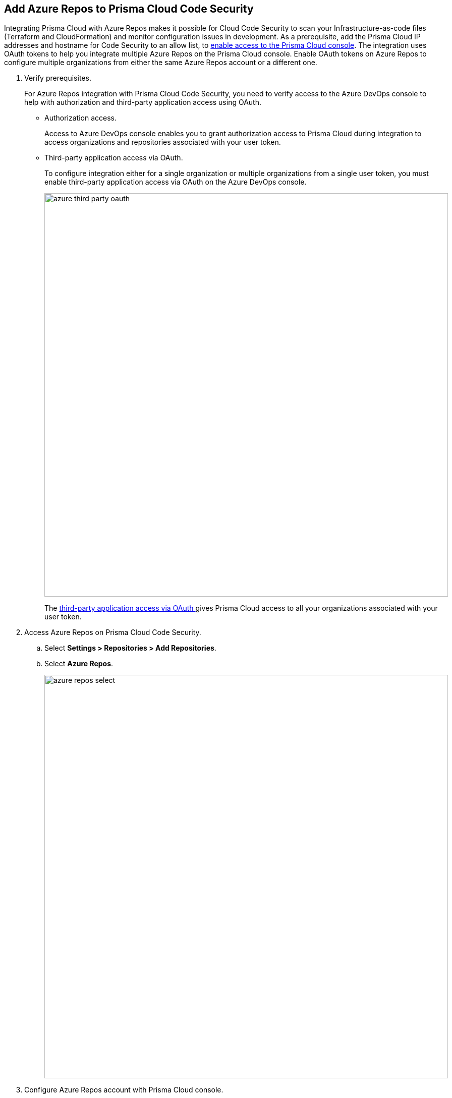 :topic_type: task

[.task]
== Add Azure Repos to Prisma Cloud Code Security

Integrating Prisma Cloud with Azure Repos makes it possible for Cloud Code Security to scan your Infrastructure-as-code files (Terraform and CloudFormation) and monitor configuration issues in development.
As a prerequisite, add the Prisma Cloud IP addresses and hostname for Code Security to an allow list, to https://docs.paloaltonetworks.com/prisma/prisma-cloud/prisma-cloud-admin/get-started-with-prisma-cloud/enable-access-prisma-cloud-console.html#id7cb1c15c-a2fa-4072-%20b074-063158eeec08[enable access to the Prisma Cloud console].
The integration uses OAuth tokens to help you integrate multiple Azure Repos on the Prisma Cloud console. Enable OAuth tokens on Azure Repos to configure multiple organizations from either the same Azure Repos account or a different one.

[.procedure]

. Verify prerequisites.
+
For Azure Repos integration with Prisma Cloud Code Security, you need to verify access to the Azure DevOps console to help with authorization and third-party application access using OAuth.
+
* Authorization access.
+
Access to Azure DevOps console enables you to grant authorization access to Prisma Cloud during integration to access organizations and repositories associated with your user token.
+
* Third-party application access via OAuth.
+
To configure integration either for a single organization or multiple organizations from a single user token, you must enable third-party application access via OAuth on the Azure DevOps console.
+
image::azure-third-party-oauth.png[width=800]
+
The https://docs.microsoft.com/en-us/azure/devops/organizations/accounts/change-application-access-policies?view=azure-devops[third-party application access via OAuth ]gives Prisma Cloud access to all your organizations associated with your user token.

. Access Azure Repos on Prisma Cloud Code Security.

.. Select *Settings > Repositories > Add Repositories*.

.. Select *Azure Repos*.
+
image::azure-repos-select.png[width=800]

. Configure Azure Repos account with Prisma Cloud console.

.. Select *Authorize* to configure an Azure Repos account with Single Organization.
+
image::azure-repos-1.png[width=600]
+
You can optionally select *Multiple Organization* and then *Authorize* to configure an Azure Repos account with Multiple Organization.
+
If there is an existing Azure Repos integration, you can either continue with a new organization configuration or select *Skip* to select repositories for a security scan.
+
image::azure-repos-2.png[width=600]
+
NOTE: To Skip an authorization, you must have an existing integration.

.. Access the Azure DevOps console and then select *Accept* to authorize the Prisma Cloud console to access your organization account and repositories.
+
For an existing Azure Repos integration, you can additionally choose to either *Reselect repositories* to edit the existing configuration or *Revoke OAuth User Token* to delete the user token and the associated repositories on the Prisma Cloud console. The configuration is accessible from either single organization or multiple organization.
+
image::azure-repos-4.png[width=600]
+
A successful authorization on the Azure DevOps console directs you to the Prisma Cloud console.


. Select repositories for scans.

.. Select a user token to view the associated repositories for a security scan.
+
image::azure-repos-5.png[width=600]
+
A user token, by default, is always enabled. You can also configure other user tokens by selecting a specific user token.

.. To select repositories for scan, you can choose from the following options.
+
* *Permit all existing repositories*: Enables Prisma Cloud to scan all existing repositories that are associated with the selected user token.
* *Permit all existing and future repositories*: Enables Prisma Cloud to scan all existing repositories and any new repositories that are subsequently associated with the user token.
* *Choose from repository list*: This option enables you to select specific repositories for scan.
+
image::azure-repos-6.png[width=600]
+
NOTE: A single repository may be shared across one or more user tokens. In this case, any change made to a shared repository scan applies to all associated user tokens.

.. Select *Next* to confirm the repository selection and save the changes.
+
image::azure-repos-7.png[width=600]

. Verify the Azure Repos integration with Prisma Cloud.

.. A *New integration successfully configured* message appears after integration is successfully set up, and then select *Done*.
+
image::azure-repo-status.png[width=600]
+
The Azure Repos integration you added displays on *Settings > Repositories.*
+
On *Repositories* you can view the new integrated Azure Repos from *VCS User Token* column.
+
image::azure-repos-9.png[width=800]
+
On *Repositories*, you can also manage the integration by reselection of repositories and deletion of the repository and the integration. 
+
* *Reselect repositories*: Enables you to access the list of repositories for a scan.
* *Delete repository*: Enables you to delete repositories for a scan from the account.
* *Manage VCS user tokens*: Enables you to integrate one or more Azure Repos accounts.
+
image::azure-repos-8.png[width=600]
+
NOTE: You cannot delete the integration from *Repositories* for an account integration that supports multiple user tokens.
+
After a code security scan, access *Code Security > Projects* to view the latest integrated Azure Repos repository to https://docs.paloaltonetworks.com/prisma/prisma-cloud/prisma-cloud-admin-code-security/scan-monitor/monitor-fix-issues-in-scan[Suppress] or https://docs.paloaltonetworks.com/prisma/prisma-cloud/prisma-cloud-admin-code-security/scan-monitor/monitor-fix-issues-in-scan[Fix] the policy misconfigurations.
